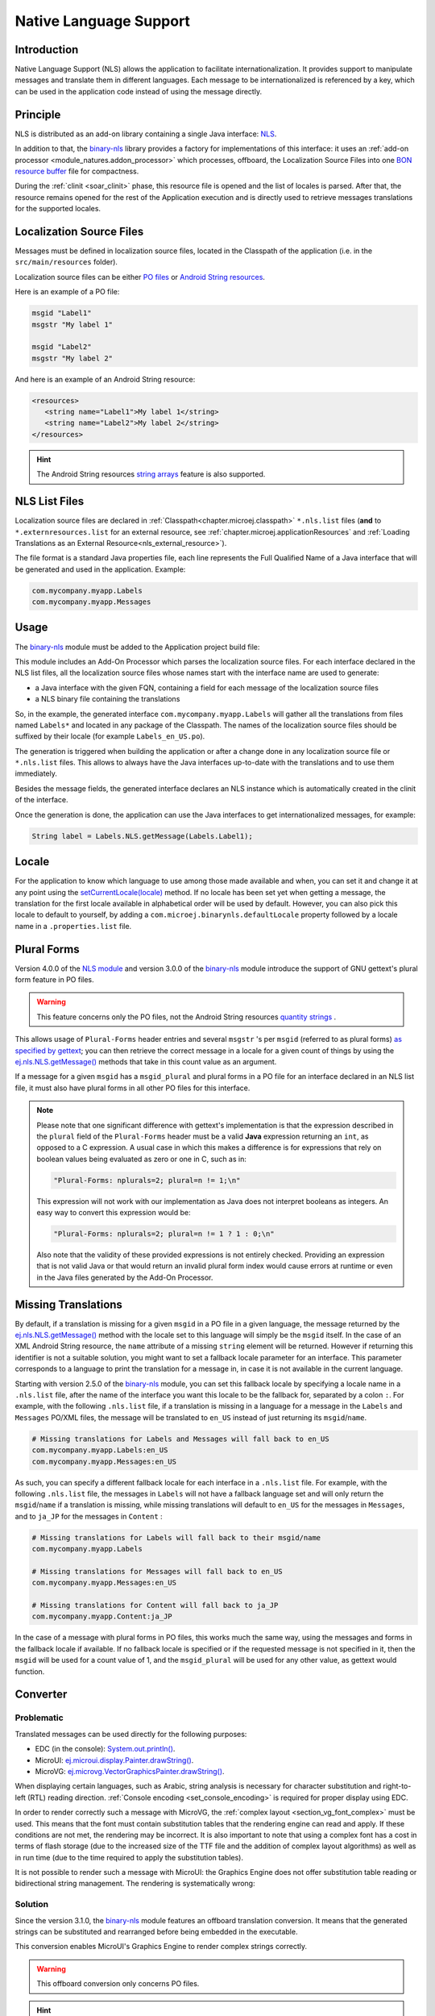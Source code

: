 .. _chapter.nls:

Native Language Support
=======================

Introduction
------------

Native Language Support (NLS) allows the application to facilitate internationalization.
It provides support to manipulate messages and translate them in different languages.
Each message to be internationalized is referenced by a key, which can be used in the application code instead of using the message directly.

.. _section.nls.principle:

Principle
---------

NLS is distributed as an add-on library containing a single Java interface: `NLS`_.

In addition to that, the `binary-nls`_ library provides a factory for implementations of this interface:
it uses an :ref:`add-on processor <module_natures.addon_processor>` which processes, offboard, the
Localization Source Files into one `BON resource buffer`_ file for compactness.

During the :ref:`clinit <soar_clinit>` phase, this resource file is opened and the list of locales is parsed.
After that, the resource remains opened for the rest of the Application execution and is directly used to
retrieve messages translations for the supported locales.

.. _NLS: https://repository.microej.com/javadoc/microej_5.x/apis/ej/nls/NLS.html
.. _BON resource buffer: https://repository.microej.com/javadoc/microej_5.x/apis/ej/bon/ResourceBuffer.html

Localization Source Files
-------------------------

Messages must be defined in localization source files, located in the Classpath of the application (i.e. in the ``src/main/resources`` folder).

Localization source files can be either `PO files <https://www.gnu.org/software/gettext/manual/gettext.html#PO-Files>`_ or `Android String resources <https://developer.android.com/guide/topics/resources/string-resource>`_.

Here is an example of a PO file:

.. code-block:: po

   msgid "Label1"
   msgstr "My label 1"

   msgid "Label2"
   msgstr "My label 2"

And here is an example of an Android String resource:

.. code-block:: xml

   <resources>
      <string name="Label1">My label 1</string>
      <string name="Label2">My label 2</string>
   </resources>

.. hint::

   The Android String resources `string arrays <https://developer.android.com/guide/topics/resources/string-resource#StringArray>`_ feature is also supported.

NLS List Files
--------------

Localization source files are declared in :ref:`Classpath<chapter.microej.classpath>` ``*.nls.list`` files (**and** to ``*.externresources.list`` for an external resource, see :ref:`chapter.microej.applicationResources` and :ref:`Loading Translations as an External Resource<nls_external_resource>`).

.. graphviz::

  digraph D {
  
      internalNLS [shape=diamond, label="internal?"]
      NLSList [shape=box, label="*.nls.list"]
      NLSExt [shape=box, label="*.nls.list +\l*.externresources.list"]
      subgraph cluster_NLS {
          label ="NLS"
          internalNLS -> NLSList [label="yes"]
          internalNLS -> NLSExt [label="no=external"]
      }
  }

The file format is a standard Java properties file, each line represents the Full Qualified Name of a Java interface that will be generated and used in the application.
Example:

.. code-block::

   com.mycompany.myapp.Labels
   com.mycompany.myapp.Messages

.. _nls_usage:

Usage
-----

The `binary-nls`_ module must be added to the Application project build file:

.. tabs::

   .. tab:: Gradle (build.gradle.kts)

      .. code-block:: java

         implementation("com.microej.library.runtime:binary-nls:2.5.0")

   .. tab:: MMM (module.ivy)

      .. code-block:: xml

         <dependency org="com.microej.library.runtime" name="binary-nls" rev="2.5.0"/>

This module includes an Add-On Processor which parses the localization source files.
For each interface declared in the NLS list files, all the localization source files whose names start with the interface name are used to generate:

- a Java interface with the given FQN, containing a field for each message of the localization source files
- a NLS binary file containing the translations

So, in the example, the generated interface ``com.mycompany.myapp.Labels`` will gather all the 
translations from files named ``Labels*`` and located in any package of the Classpath.
The names of the localization source files should be suffixed by their locale (for example ``Labels_en_US.po``).

The generation is triggered when building the application or after a change done in any localization source file or ``*.nls.list`` files.
This allows to always have the Java interfaces up-to-date with the translations and to use them immediately.

Besides the message fields, the generated interface declares an NLS instance which is automatically created in the clinit of the interface.

Once the generation is done, the application can use the Java interfaces to get internationalized 
messages, for example:

.. code-block:: java

   String label = Labels.NLS.getMessage(Labels.Label1);

Locale
------

For the application to know which language to use among those made available and when, you can set it and change it at any point using the `setCurrentLocale(locale)`_ method. 
If no locale has been set yet when getting a message, the translation for the first locale available in alphabetical order will be used by default. 
However, you can also pick this locale to default to yourself, by adding a ``com.microej.binarynls.defaultLocale`` property followed by a locale name in a ``.properties.list`` file. 

.. _binary-nls: https://repository.microej.com/modules/com/microej/library/runtime/binary-nls
.. _setCurrentLocale(locale): https://repository.microej.com/javadoc/microej_5.x/apis/ej/nls/NLS.html#setCurrentLocale-java.lang.String-

Plural Forms
------------

Version 4.0.0 of the `NLS module`_ and version 3.0.0 of the `binary-nls`_ module introduce the support of GNU gettext's plural form feature in PO files.

.. warning:: This feature concerns only the PO files, not the Android String resources `quantity strings <https://developer.android.com/guide/topics/resources/string-resource#Plurals>`_ .

This allows usage of ``Plural-Forms`` header entries and several ``msgstr`` 's per ``msgid`` (referred to as plural forms) `as specified by gettext`_; you can then retrieve the correct message in a locale for a given count of things by using the `ej.nls.NLS.getMessage()`_ methods that take in this count value as an argument.

If a message for a given ``msgid`` has a ``msgid_plural`` and plural forms in a PO file for an interface declared in an NLS list file, it must also have plural forms in all other PO files for this interface.

.. note::

   Please note that one significant difference with gettext's implementation is that the expression described in the ``plural`` field of the ``Plural-Forms`` header must be a valid **Java** expression returning an ``int``, as opposed to a C expression. A usual case in which this makes a difference is for expressions that rely on boolean values being evaluated as zero or one in C, such as in: 

   .. code-block::

      "Plural-Forms: nplurals=2; plural=n != 1;\n"

   This expression will not work with our implementation as Java does not interpret booleans as integers. An easy way to convert this expression would be:

   .. code-block::

      "Plural-Forms: nplurals=2; plural=n != 1 ? 1 : 0;\n"

   Also note that the validity of these provided expressions is not entirely checked. Providing an expression that is not valid Java or that would return an invalid plural form index would cause errors at runtime or even in the Java files generated by the Add-On Processor.

.. _NLS module: https://repository.microej.com/modules/ej/library/runtime/nls/
.. _as specified by gettext: https://www.gnu.org/software/gettext/manual/html_node/Plural-forms.html

Missing Translations
--------------------

By default, if a translation is missing for a given ``msgid`` in a PO file in a given language, the message returned by the `ej.nls.NLS.getMessage()`_ method with the locale set to this language will simply be the ``msgid`` itself. 
In the case of an XML Android String resource, the ``name`` attribute of a missing ``string`` element will be returned. 
However if returning this identifier is not a suitable solution, you might want to set a fallback locale parameter for an interface. 
This parameter corresponds to a language to print the translation for a message in, in case it is not available in the current language.

Starting with version 2.5.0 of the `binary-nls`_ module, you can set this fallback locale by specifying a locale name in a ``.nls.list`` file, after the name of the interface you want this locale to be the fallback for, separated by a colon ``:``. 
For example, with the following ``.nls.list`` file, if a translation is missing in a language for a message in the ``Labels`` and ``Messages`` PO/XML files, the message will be translated to ``en_US`` instead of just returning its ``msgid``/``name``.

.. code-block::

   # Missing translations for Labels and Messages will fall back to en_US
   com.mycompany.myapp.Labels:en_US
   com.mycompany.myapp.Messages:en_US

As such, you can specify a different fallback locale for each interface in a ``.nls.list`` file. 
For example, with the following ``.nls.list`` file, the messages in ``Labels`` will not have a fallback language set and will only return the ``msgid``/``name`` if a translation is missing, while missing translations will default to ``en_US`` for the messages in ``Messages``, and to ``ja_JP`` for the messages in ``Content`` :

.. code-block::

   # Missing translations for Labels will fall back to their msgid/name
   com.mycompany.myapp.Labels

   # Missing translations for Messages will fall back to en_US
   com.mycompany.myapp.Messages:en_US

   # Missing translations for Content will fall back to ja_JP
   com.mycompany.myapp.Content:ja_JP

In the case of a message with plural forms in PO files, this works much the same way, using the messages and forms in the fallback locale if available.
If no fallback locale is specified or if the requested message is not specified in it, then the ``msgid`` will be used for a count value of 1, and the ``msgid_plural`` will be used for any other value, as gettext would function.

.. _ej.nls.NLS.getMessage(): https://repository.microej.com/javadoc/microej_5.x/apis/ej/nls/NLS.html#getMessage-int-

Converter
---------

Problematic
^^^^^^^^^^^

Translated messages can be used directly for the following purposes:

* EDC (in the console): `System.out.println()`_.
* MicroUI: `ej.microui.display.Painter.drawString()`_.
* MicroVG: `ej.microvg.VectorGraphicsPainter.drawString()`_.

When displaying certain languages, such as Arabic, string analysis is necessary for character substitution and right-to-left (RTL) reading direction. 
:ref:`Console encoding <set_console_encoding>` is required for proper display using EDC.

.. tabs::

   .. tab:: Without Console Encoding

      .. code-block:: java

         System.out.print("العربية");

      .. code-block:: console

         'D91(J)

   .. tab:: With Console Encoding

      .. code-block:: java

         System.out.print("العربية");

      .. code-block:: console

         العربية

In order to render correctly such a message with MicroVG, the :ref:`complex layout <section_vg_font_complex>` must be used.
This means that the font must contain substitution tables that the rendering engine can read and apply.
If these conditions are not met, the rendering may be incorrect.
It is also important to note that using a complex font has a cost in terms of flash storage (due to the increased size of the TTF file and the addition of complex layout algorithms) as well as in run time (due to the time required to apply the substitution tables).

.. tabs::

   .. tab:: Without Complex Layout

      .. figure:: UI/NLS/images/microvg_not_converted_simple.png

   .. tab:: With Complex Layout

      .. figure:: UI/NLS/images/microvg_not_converted_complex.png


It is not possible to render such a message with MicroUI: the Graphics Engine does not offer substitution table reading or bidirectional string management.
The rendering is systematically wrong:

.. figure:: UI/NLS/images/microui_not_converted.png

.. _System.out.println(): https://repository.microej.com/javadoc/microej_5.x/apis/java/io/PrintStream.html#println--
.. _ej.microui.display.Painter.drawString(): https://repository.microej.com/javadoc/microej_5.x/apis/ej/microui/display/Painter.html#drawString-ej.microui.display.GraphicsContext-java.lang.String-ej.microui.display.Font-int-int-
.. _ej.microvg.VectorGraphicsPainter.drawString(): https://repository.microej.com/javadoc/microej_5.x/apis/ej/microvg/VectorGraphicsPainter.html#drawString-ej.microui.display.GraphicsContext-java.lang.String-ej.microvg.VectorFont-float-float-float-

Solution
^^^^^^^^

Since the version 3.1.0, the `binary-nls`_ module features an offboard translation conversion.
It means that the generated strings can be substituted and rearranged before being embedded in the executable.

This conversion enables MicroUI's Graphics Engine to render complex strings correctly.

.. warning:: This offboard conversion only concerns PO files.

.. tabs::

   .. tab:: Without Offboard Conversion

      .. figure:: UI/NLS/images/microui_not_converted.png

   .. tab:: With Offboard Conversion

      .. figure:: UI/NLS/images/microui_converted.png


.. hint:: This also avoids embedding substitution tables and the complex layout management when the message is rendered with MicroVG.

Principle
^^^^^^^^^

Keep in mind that offboard conversion is only relevant to translated strings.
It is important to note that all other fields, such as message identifiers and display names, are not converted as they are not intended to be rendered.

.. code-block:: console

   msgid "Arabic" // not converted
   msgstr "العربية" // converted

Offboard conversion is not a systematic process, so it is necessary to mention it explicitly in the PO file.
To do so, add ``Language-converter: name_of_converter\n`` to the PO file's header, where ``name_of_converter`` is the name of the converter to be applied (see below for the available list of converters).

.. code-block:: po

   msgid ""
   msgstr ""
   "Language: ar_AR\n"
   "Language-Team: العربية\n"
   "Language-Converter: Arabic\n"
   "MIME-Version: 1.0\n"
   "Content-Type: text/plain; charset=UTF-8\n"

   msgid "Arabic"
   msgstr "العربية"

List of Converters
^^^^^^^^^^^^^^^^^^

Bidi
""""

This converter features details about the bidirectional reordering of text, which is necessary to correctly render Arabic or Hebrew text.
These languages are unique in that they are mixed-directional, meaning they order numbers from left to right while ordering most other text from right to left.

* Example of PO file:

.. code-block:: po

   msgid ""
   msgstr ""
   "Language: bidi\n"
   "Language-Team: Bidirectional\n"
   "Language-Converter: Bidi\n"
   "MIME-Version: 1.0\n"
   "Content-Type: text/plain; charset=UTF-8\n"

   msgid "Hello"
   msgstr "‮Hello‬"

* Result: 

  * Unicodes before conversion: :guilabel:`U+006f` :guilabel:`U+006c` :guilabel:`U+006c` :guilabel:`U+0065` :guilabel:`U+0048`
  * Redirection: :guilabel:`U+0048` :guilabel:`U+0065` :guilabel:`U+006c` :guilabel:`U+006c` :guilabel:`U+006f` 

Arabic
""""""

This converter is dedicated to the Arabic language, which involves text-based shaping and bidirectional reordering of text.
Text-based shaping refers to the process of replacing certain character code points in the text with others depending on the context.
The purpose of this process is to transform one type of text into another.

* Example of PO file:

.. code-block:: po

   msgid ""
   msgstr ""
   "Language: ar_AR\n"
   "Language-Team: العربية\n"
   "Language-Converter: Arabic\n"
   "MIME-Version: 1.0\n"
   "Content-Type: text/plain; charset=UTF-8\n"

   msgid "Arabic"
   msgstr "العربية"

* Result: 

  * Unicodes before conversion: :guilabel:`U+0627` :guilabel:`U+0644` :guilabel:`U+0639` :guilabel:`U+0631` :guilabel:`U+0628` :guilabel:`U+064a` :guilabel:`U+0629`
  * Text shaping: :guilabel:`U+fe8d` :guilabel:`U+fedf` :guilabel:`U+fecc` :guilabel:`U+feae` :guilabel:`U+fe91` :guilabel:`U+fef4` :guilabel:`U+fe94`
  * Redirection: :guilabel:`U+fe94` :guilabel:`U+fef4` :guilabel:`U+fe91` :guilabel:`U+feae` :guilabel:`U+fecc` :guilabel:`U+fedf` :guilabel:`U+fe8d`

Hebrew
""""""

This converter is dedicated to the Hebrew language, which involves text-based shaping and bidirectional reordering of text.
A substituted character is not available for each combination *point + letter*.
The following table lists the supported combinations.
For all others combinations (Niqqud), the point and the letter are rendered independently.


.. list-table:: 
   :widths: auto
   :header-rows: 1

   * - Point
     - Representation
     - Unicode
     - Letter
     - Representation
     - Unicode
     - Substitution
     - Unicode
   * - Sheva
     - ◌ְ
     - U+05B0
     - 
     - 
     - 
     - 
     - 
   * - Hataf Segol
     - ◌ֱ
     - U+05B1
     - 
     - 
     - 
     - 
     - 
   * - Hataf Patah
     - ◌ֲ
     - U+05B2
     - 
     - 
     - 
     - 
     - 
   * - Hataf Qamats
     - ◌ֳ
     - U+05B3
     - 
     - 
     - 
     - 
     - 
   * - Hiriq
     - ◌ִ
     - U+05B4
     - Yod
     - י
     - U+05B4
     - יִ
     - U+FB1D
   * - Tsere
     - ◌ֵ
     - U+05B5
     - 
     - 
     - 
     - 
     - 
   * - Segol
     - ◌ֶ
     - U+05B6
     - 
     - 
     - 
     - 
     - 
   * - Patah
     - ◌ַ
     - U+05B7
     - Alef
     - א
     - U+05D0
     - אַ
     - U+FB2E
   * - Qamats
     - ◌ָ
     - U+05B8
     - Alef
     - א
     - U+05D0
     - אָ
     - U+FB2F
   * - Holam
     - ◌ֹ
     - U+05B9
     - Vav
     - ו
     - U+05D5
     - וֹ
     - U+FB4B
   * - Holam Haser (for Vav U+05D5)
     - ◌ֺ
     - U+05BA
     - 
     - 
     - 
     - 
     - 
   * - Qubuts
     - ◌ֻ
     - U+05BB
     - 
     - 
     - 
     - 
     - 
   * - Mapiq
     - ◌ּ
     - U+05BC
     - Alef
     - א
     - U+05D0
     - אּ
     - U+FB30
   * - Dagesh
     - ◌ּ
     - U+05BC
     - Bet
     - ב
     - U+05D1
     - בּ
     - U+FB31
   * - Dagesh
     - ◌ּ
     - U+05BC
     - Gimel
     - ג
     - U+05D2
     - גּ
     - U+FB32    
   * - Dagesh
     - ◌ּ
     - U+05BC
     - Dalet
     - ד
     - U+05D3
     - דּ
     - U+FB33     
   * - Mapiq
     - ◌ּ
     - U+05BC
     - He
     - ה
     - U+05D4
     - הּ
     - U+FB34     
   * - Dagesh
     - ◌ּ
     - U+05BC
     - Vav
     - ו
     - U+05D5
     - וּ
     - U+FB35    
   * - Dagesh
     - ◌ּ
     - U+05BC
     - Zayin
     - ז
     - U+05D6
     - זּ
     - U+FB36     
   * - Dagesh
     - ◌ּ
     - U+05BC
     - Tet
     - ט
     - U+05D8
     - טּ
     - U+FB38     
   * - Dagesh
     - ◌ּ
     - U+05BC
     - Yod
     - י
     - U+05D9
     - יּ
     - U+FB39
     
   * - Dagesh
     - ◌ּ
     - U+05BC
     - Final Kaf
     - ך
     - U+05DA
     - ךּ
     - U+FB3A
     
   * - Dagesh
     - ◌ּ
     - U+05BC
     - Kaf
     - כ
     - U+05DB
     - כּ
     - U+FB3B
     
   * - Dagesh
     - ◌ּ
     - U+05BC
     - Lamed
     - ל
     - U+05DC
     - לּ
     - U+FB3C
     
   * - Dagesh
     - ◌ּ
     - U+05BC
     - Mem
     - מ
     - U+05DE
     - מּ
     - U+FB3E
     
   * - Dagesh
     - ◌ּ
     - U+05BC
     - Nun
     - נ
     - U+05E0
     - נּ
     - U+FB40
   * - Dagesh
     - ◌ּ
     - U+05BC
     - Samekh
     - ס
     - U+05E1
     - סּ
     - U+FB41
   * - Dagesh
     - ◌ּ
     - U+05BC
     - Final Pe
     - ף
     - U+05E3
     - ףּ
     - U+FB43
   * - Dagesh
     - ◌ּ
     - U+05BC
     - Pe
     - פ
     - U+05E4
     - פּ
     - U+FB44
   * - Dagesh
     - ◌ּ
     - U+05BC
     - Tsadi
     - צ
     - U+05E6
     - צּ
     - U+FB46
   * - Dagesh
     - ◌ּ
     - U+05BC
     - Qof
     - ק
     - U+05E7
     - קּ
     - U+FB47
   * - Dagesh
     - ◌ּ
     - U+05BC
     - Resh
     - ר
     - U+05E8
     - רּ
     - U+FB48
   * - Dagesh
     - ◌ּ
     - U+05BC
     - Shin
     - ש
     - U+05E9
     - שּ
     - U+FB49
   * - Dagesh
     - ◌ּ
     - U+05BC
     - Tav
     - ת
     - U+05EA
     - תּ
     - U+FB4A
   * - Meteg
     - ◌ֽ
     - U+05BD
     - 
     - 
     - 
     - 
     - 
   * - Maqaf
     - ־
     - U+05BE
     - 
     - 
     - 
     - 
     - 
   * - Rafe
     - ◌ֿ
     - U+05BF
     - Bet
     - ב
     - U+05D1
     - בֿ
     - U+FB4C
   * - Rafe
     - ◌ֿ
     - U+05BF
     - Kaf 
     - כ
     - U+05DB
     - כֿ
     - U+FB4D
   * - Rafe
     - ◌ֿ
     - U+05BF
     - Pe 
     - פ
     - U+05E4
     - פֿ
     - U+FB4E
   * - Paseq
     - ׀
     - U+05C0
     - 
     - 
     - 
     - 
     - 
   * - Shin Dot
     - ◌ׁ
     - U+05C1
     - Shin 
     - ש
     - U+05E9
     - שׁ
     - U+FB2A
   * - Shin Dot
     - ◌ׁ
     - U+05C1
     - Shin with Dagesh 
     - שּ
     - U+FB49
     - שּׁ
     - U+FB2C
   * - Sin Dot
     - ◌ׂ
     - U+05C2
     - Sin 
     - ש
     - U+05E9
     - שׂ
     - U+FB2B
   * - Sin Dot
     - ◌ׂ
     - U+05C2
     - Shin with Dagesh 
     - שּ
     - U+FB49
     - שּׂ
     - U+FB2D
   * - Sof Pasuq
     - ׃
     - U+05C3
     - 
     - 
     - 
     - 
     - 
   * - Upper Dot
     - ◌ׄ
     - U+05C4
     - 
     - 
     - 
     - 
     - 
   * - Lower Dot
     - ◌ׅ
     - U+05C5
     - 
     - 
     - 
     - 
     - 

* Example of PO file:

.. code-block:: po

   msgid ""
   msgstr ""
   "Language: he\n"
   "Language-Team: Hebrew\n"
   "Language-Converter: Hebrew\n"
   "MIME-Version: 1.0\n"
   "Content-Type: text/plain; charset=UTF-8\n"

   msgid "Homme"
   msgstr "אּישׁ"

* Result: 

  * Unicodes before conversion: :guilabel:`U+05D0` :guilabel:`U+05BC` :guilabel:`U+05D9` :guilabel:`U+05E9` :guilabel:`U+05C1`
  * Text shaping:  :guilabel:`U+FB30` :guilabel:`U+05D9` :guilabel:`U+FB2A`
  * Redirection: :guilabel:`U+FB2A` :guilabel:`U+05D9` :guilabel:`U+FB30` 


Limitations
^^^^^^^^^^^

Conversion is a feature dedicated to graphic display (MicroUI or MicroVG).
A message converted and displayed with :ref:`EDC <set_console_encoding>` may be shown incorrectly, especially regarding visual orientation.

.. tabs::

   .. tab:: Without Offboard Conversion

      .. code-block:: java

         System.out.print("العربية");

      .. code-block:: console

         العربية

   .. tab:: With Offboard Conversion

      .. code-block:: java

         System.out.print("العربية");

      .. code-block:: console

         ﺔﻴﺑﺮﻌﻟﺍ

Messages are usually displayed using a single type of output, either EDC or UI.
When printing the text with EDC, it is correctly rendered without any pre-conversion (the terminal on the PC, that actually prints the text, performs the necessary reordering, substitutions, etc.)
To properly render the text on the UI display, the PO file must explicitly specify a converter (see above) to ensure compatibility.
But when printing a pre-converted text with EDC, the application needs to add the character :guilabel:`U+202D` before the message to force the message orientation, and :guilabel:`U+202C` after it to restore the previous orientation.

.. tabs::

   .. tab:: Without :guilabel:`U+202D`

      .. code-block:: java

         System.out.print("العربية");

      .. code-block:: console

         ﺔﻴﺑﺮﻌﻟﺍ

   .. tab:: With :guilabel:`U+202D`

      .. code-block:: java

         System.out.print("\u202D" + "العربية" + "\u202C");

      .. code-block:: console

         العربية

.. warning:: This tip works on the Simulator but may not work with the MicroVG complex layout manager.


Resource Generation
-------------------

If the classpath of the Application contains ``.po``/``.xml`` files and ``.nls.list`` files, the ``binary-nls`` Add-On Processor will generate the following source files for each NLS interface:

- a ``.resourcebuffer``
- a ``.resourcebuffer.list`` which references the ``.resourcebuffer``
- a ``.resources.list`` which references the resource (this resource does not exist yet but it will be generated later)

When building the Application or running it on Simulator, the Resource Buffer Generator is first executed.
Based on the ``.resourcebuffer`` and the ``.resourcebuffer.list``, it will generate a resource.

Since the generated resource is referenced by the ``.resources.list`` generated by the ``binary-nls`` ADP, the SOAR will embed the resource in the Application binary.
Unless it is also referenced by an ``.externresources.list`` in which case the SOAR will output the resource in the :ref:`External Resources Folder<external_resources_folder>` instead.

This resource is loaded as soon as the BinaryNLS instance is created, in the clinit of the generated NLS interface (see :ref:`Principle <section.nls.principle>`).

.. _section.nls.limitations:

Limitations
-----------

The latest BinaryNLS implementation does not support (even when the resource is external; see :ref:`External resource loader <section_externalresourceloader>`):

* to dynamically add a new locale
* to dynamically modify messages translations

For any addition / modification, the Application must be restarted and, typically, the full resource buffer
must be updated (not only the part of the added/modified locale).

Also, there is no API to close the resource buffer. If it is external, the Application must be stopped to
close this resource, before it can potentially be modified depending on the external resource loader.

.. _chapter.microej.nlsExternalLoader:

NLS External Loader Tool
------------------------

The `NLS External Loader`_ tool allows to update the PO files of an application executed on a Virtual Device without rebuilding it.
PO files can be dropped in a given location in the Virtual Device folders to dynamically replace the language strings packaged in the application.

This is typically useful when testing or translating an application in order to have a quick feedback when changing the PO files.
Once the PO files are updated, a simple restart of the Virtual Device allows to immediately see the result.

.. _NLS External Loader: https://repository.microej.com/modules/com/microej/tool/nls-po-external-loader/

Installation
^^^^^^^^^^^^

To enable the NLS External Loader in the Virtual Device, add the following dependency to the Firmware project:

.. tabs::

   .. tab:: Gradle (build.gradle.kts)

      .. code-block:: java

         implementation("com.microej.tool:nls-po-external-loader:2.3.0")

   .. tab:: MMM (module.ivy)

      .. code-block:: xml

         <dependency org="com.microej.tool" name="nls-po-external-loader" rev="2.3.0" transitive="false"/>

Then rebuild the Firmware project to produce the Virtual Device.

Usage
^^^^^

Once the project built:

- unzip the Virtual Device and create a folder named ``translations`` in the root folder.
- copy all the PO files from the project into the ``translations`` folder.
  All PO files found in this folder are processed, no matter their folder level.
- start the Virtual Device with the launcher.
  The following logs should be printed if the NLS External Loader has been executed and has found the PO files::

   externalPoLoaderInit:init:

   externalPoLoaderInit:loadPo:
      [mkdir] Created dir: <PATH>\tmp\microejlaunch1307817858\resourcebuffer
   [po-to-nls] *.nls files found in <PATH>\output\<FIRMWARE>\resourceBuffer :
   [po-to-nls]   - com.mycompany.Messages1
   [po-to-nls]   - com.mycompany.Messages2
   [po-to-nls] Loading *.po files for NLS interface com.mycompany.Messages1
   [po-to-nls]   => loaded locales : fr_FR,de_DE,ja_JP,en_US
   [po-to-nls] Loading *.po files for NLS interface com.mycompany.Messages2
   [po-to-nls]   => loaded locales : fr_FR,de_DE,ja_JP,en_US

- update the languages strings in the PO files of the Virtual Device (the files in the `translations/` folder).
- restart the Virtual Device and check the changes.


It is important to know the following rules about the NLS External Loader:

- the external PO files names must match with the default PO files names of the application to be processed.
- when PO files with a given name are loaded, the default translations for these PO files are replaced, there is no merge. It means that:

  - if messages are missing in the new PO files, they are not available anymore for the application and may very probably make it crash.
  - if languages are missing (the application has 3 PO files for English, French and Spanish, 
    and only PO files for English and French are available in the translations folder), 
    the messages of the missing languages are not available anymore for the application and may very probably make it crash.
  - if new messages are added in the PO files, it has no impact, they are ignored by the application.

- External PO files are loaded at Virtual Device startup, so any change requires a restart of the Virtual Device to be considered


Troubleshooting
^^^^^^^^^^^^^^^

java.io.IOException: NLS-PO:S=4
"""""""""""""""""""""""""""""""

The following error occurs when at least 1 PO file is missing for a language::

   [parallel2] NLS-PO:I=6
   [parallel2] Exception in thread "main" java.io.IOException: NLS-PO:S=4 323463627 -1948548092
   [parallel2]     at java.lang.Throwable.fillInStackTrace(Throwable.java:79)
   [parallel2]     at java.lang.Throwable.<init>(Throwable.java:30)
   [parallel2]     at java.lang.Exception.<init>(Exception.java:10)
   [parallel2]     at java.io.IOException.<init>(IOException.java:16)
   [parallel2]     at com.microej.nls.BinaryNLS.loadBinFile(BinaryNLS.java:310)
   [parallel2]     at com.microej.nls.BinaryNLS.<init>(BinaryNLS.java:157)
   [parallel2]     at com.microej.nls.BinaryNLS.newBinaryNLS(BinaryNLS.java:118)

Make sure that all PO files are copied in the ``translations`` folder.


Crowdin
^^^^^^^

`Crowdin`_ is a cloud-based localization platform which allows to manage multilingual content.
The NLS External Loader can fetch translations directly from Crowdin to make the translation process even easier.
Translators can then contribute and validate their translations in Crowdin and apply them automatically in the Virtual Device.

A new dependency must be added to Firmware project dependencies to enable this integration:

.. tabs::

   .. tab:: Gradle (build.gradle.kts)

      .. code-block:: java

         implementation("com.microej.tool:nls-po-crowdin:1.0.0")

   .. tab:: MMM (module.ivy)

      .. code-block:: xml

         <dependency org="com.microej.tool" name="nls-po-crowdin" rev="1.0.0" transitive="false"/>


Once the module has been built, edit the file ``platform/tools/crowdin/crowdin.properties`` to configure the Crowdin connection:

- set ``crowdin.token`` to the Crowdin API token. A token can be generated in the Crowdin in :guilabel:`Settings` > :guilabel:`API` > click on :guilabel:`New Token`.
- set ``crowdin.projectsIds`` to the id of the Crowdin project. The project id can be found in the :guilabel:`Details` section on a project page.
  Multiple projects can be set by separating their id with a comma (for example ``crowdin.projectsIds=12,586,874``).

When the configuration is done, the fetch of the Crowdin translations can be done by executing the script ``crowdin.bat`` or ``crowdin.sh`` located in the folder ``platform/tools/crowdin/``.
The PO files retrieved from Crowdin are automatically pasted in the folder ``translations``,
therefore the new translations are applied after the next Virtual Device restart.

.. _Crowdin: https://repository.microej.com/modules/com/microej/tool/nls-po-crowdin/

..
   | Copyright 2020-2024, MicroEJ Corp. Content in this space is free 
   for read and redistribute. Except if otherwise stated, modification 
   is subject to MicroEJ Corp prior approval.
   | MicroEJ is a trademark of MicroEJ Corp. All other trademarks and 
   copyrights are the property of their respective owners.
